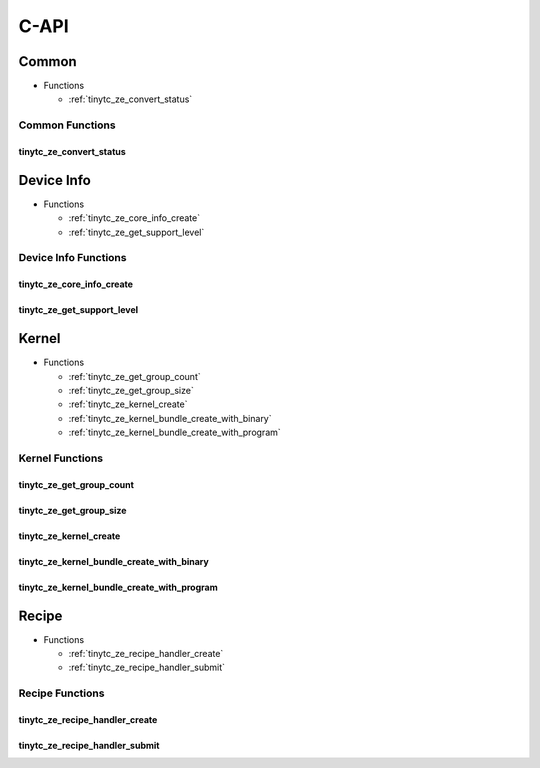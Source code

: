 .. Copyright (C) 2024 Intel Corporation
   SPDX-License-Identifier: BSD-3-Clause

=====
C-API
=====

Common
======

* Functions

  * :ref:`tinytc_ze_convert_status`

Common Functions
----------------

tinytc_ze_convert_status
........................

.. doxygenfunction:: tinytc_ze_convert_status

Device Info
===========

* Functions

  * :ref:`tinytc_ze_core_info_create`

  * :ref:`tinytc_ze_get_support_level`

Device Info Functions
---------------------

tinytc_ze_core_info_create
..........................

.. doxygenfunction:: tinytc_ze_core_info_create

tinytc_ze_get_support_level
...........................

.. doxygenfunction:: tinytc_ze_get_support_level

Kernel
======

* Functions

  * :ref:`tinytc_ze_get_group_count`

  * :ref:`tinytc_ze_get_group_size`

  * :ref:`tinytc_ze_kernel_create`

  * :ref:`tinytc_ze_kernel_bundle_create_with_binary`

  * :ref:`tinytc_ze_kernel_bundle_create_with_program`

Kernel Functions
----------------

tinytc_ze_get_group_count
.........................

.. doxygenfunction:: tinytc_ze_get_group_count

tinytc_ze_get_group_size
........................

.. doxygenfunction:: tinytc_ze_get_group_size

tinytc_ze_kernel_create
.......................

.. doxygenfunction:: tinytc_ze_kernel_create

tinytc_ze_kernel_bundle_create_with_binary
..........................................

.. doxygenfunction:: tinytc_ze_kernel_bundle_create_with_binary

tinytc_ze_kernel_bundle_create_with_program
...........................................

.. doxygenfunction:: tinytc_ze_kernel_bundle_create_with_program

Recipe
======

* Functions

  * :ref:`tinytc_ze_recipe_handler_create`

  * :ref:`tinytc_ze_recipe_handler_submit`

Recipe Functions
----------------

tinytc_ze_recipe_handler_create
...............................

.. doxygenfunction:: tinytc_ze_recipe_handler_create

tinytc_ze_recipe_handler_submit
...............................

.. doxygenfunction:: tinytc_ze_recipe_handler_submit

